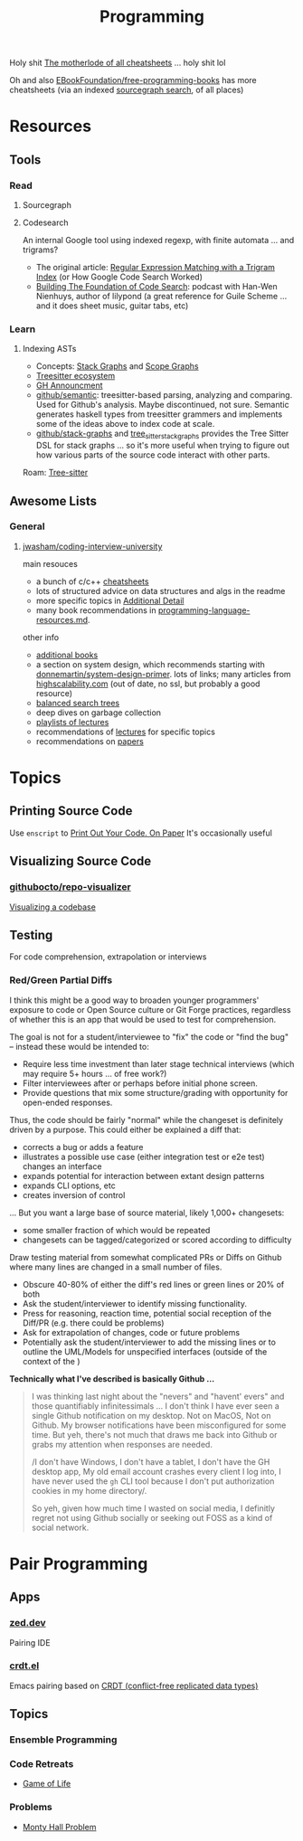 :PROPERTIES:
:ID:       4cdfd5a2-08db-4816-ab24-c044f2ff1dd9
:END:
#+TITLE: Programming
#+DESCRIPTION: General Info On Programming
#+TAGS:

Holy shit [[https://www.cheat-sheets.org/][The motherlode of all cheatsheets]] ... holy shit lol

Oh and also [[https://github.com/EbookFoundation/free-programming-books/blob/main/more/free-programming-cheatsheets.md][EBookFoundation/free-programming-books]] has more cheatsheets (via an
indexed [[https://sourcegraph.com/github.com/EbookFoundation/free-programming-books/-/blob/more/free-programming-cheatsheets.md#scala][sourcegraph search]], of all places)

* Resources

** Tools

*** Read

**** Sourcegraph

**** Codesearch


An internal Google tool using indexed regexp, with finite automata ... and
trigrams?

+ The original article: [[https://swtch.com/~rsc/regexp/regexp4.html][Regular Expression Matching with a Trigram Index]] (or How
  Google Code Search Worked)
+ [[https://about.sourcegraph.com/podcast/han-wen-nienhuys][Building The Foundation of Code Search]]: podcast with Han-Wen Nienhuys, author
  of lilypond (a great reference for Guile Scheme ... and it does sheet music,
  guitar tabs, etc)

*** Learn

**** Indexing ASTs

+ Concepts: [[https://dcreager.net/stack-graphs/][Stack Graphs]] and [[https://dcreager.net/scope-graphs/][Scope Graphs]]
+ [[https://dcreager.net/2021/06/tree-sitter-map/][Treesitter ecosystem]]
+ [[https://github.blog/2021-12-09-introducing-stack-graphs/][GH Announcment]]
+ [[https://github.com/github/semantic][github/semantic]]: treesitter-based parsing, analyzing and comparing. Used for
  Github's analysis. Maybe discontinued, not sure. Semantic generates haskell
  types from treesitter grammers and implements some of the ideas above to index
  code at scale.
+ [[github:github/stack-graphs][github/stack-graphs]] and [[https://docs.rs/tree-sitter-stack-graphs/0.7.0/tree_sitter_stack_graphs/][tree_sitter_stack_graphs]] provides the Tree Sitter DSL
  for stack graphs ... so it's more useful when trying to figure out how various
  parts of the source code interact with other parts.

Roam: [[id:aef34489-3943-4c2f-bf88-828f5ea39e16][Tree-sitter]]


** Awesome Lists

*** General

**** [[https://github.com/jwasham/coding-interview-university][jwasham/coding-interview-university]]

main resouces

+ a bunch of c/c++ [[https://github.com/jwasham/coding-interview-university/tree/main/extras/cheat%20sheets][cheatsheets]]
+ lots of structured advice on data structures and algs in the readme
+ more specific topics in [[https://github.com/jwasham/coding-interview-university/tree/main#additional-detail-on-some-subjects][Additional Detail]]
+ many book recommendations in [[https://github.com/jwasham/coding-interview-university/blob/main/programming-language-resources.md][programming-language-resources.md]].

other info

+ [[https://github.com/jwasham/coding-interview-university/tree/main#additional-books][additional books]]
+ a section on system design, which recommends starting with
  [[https://github.com/donnemartin/system-design-primer][donnemartin/system-design-primer]]. lots of links; many articles from
  [[http://highscalability.com/][highscalability.com]] (out of date, no ssl, but probably a good resource)
+ [[https://github.com/jwasham/coding-interview-university/tree/main#balanced-search-trees][balanced search trees]]
+ deep dives on garbage collection
+ [[https://github.com/jwasham/coding-interview-university/tree/main#video-series][playlists of lectures]]
+ recommendations of [[https://github.com/jwasham/coding-interview-university/tree/main#additional-detail-on-some-subjects][lectures]] for specific topics
+ recommendations on [[https://github.com/jwasham/coding-interview-university/tree/main#papers][papers]]

* Topics

** Printing Source Code

Use =enscript= to [[https://tashian.com/guides/print-out-your-code/#_][Print Out Your Code. On Paper]] It's occasionally useful

** Visualizing Source Code

*** [[github:githubocto/repo-visualizer][githubocto/repo-visualizer]]

[[https://githubnext.com/projects/repo-visualization][Visualizing a codebase]]

** Testing

For code comprehension, extrapolation or interviews

*** Red/Green Partial Diffs

I think this might be a good way to broaden younger programmers' exposure to
code or Open Source culture or Git Forge practices, regardless of whether this
is an app that would be used to test for comprehension.

The goal is not for a student/interviewee to "fix" the code or "find the bug" --
instead these would be intended to:

+ Require less time investment than later stage technical interviews (which may
  require 5+ hours ... of free work?)
+ Filter interviewees after or perhaps before initial phone screen.
+ Provide questions that mix some structure/grading with opportunity for
  open-ended responses.

Thus, the code should be fairly "normal" while the changeset is definitely
driven by a purpose. This could either be explained a diff that:

+ corrects a bug or adds a feature
+ illustrates a possible use case (either integration test or e2e test) changes
  an interface
+ expands potential for interaction between extant design patterns
+ expands CLI options, etc
+ creates inversion of control

... But you want a large base of source material, likely 1,000+ changesets:

+ some smaller fraction of which would be repeated
+ changesets can be tagged/categorized or scored according to difficulty

Draw testing material from somewhat complicated PRs or Diffs on Github where
many lines are changed in a small number of files.

+ Obscure 40-80% of either the diff's red lines or green lines or 20% of both
+ Ask the student/interviewer to identify missing functionality.
+ Press for reasoning, reaction time, potential social reception of the Diff/PR
  (e.g. there could be problems)
+ Ask for extrapolation of changes, code or future problems
+ Potentially ask the student/interviewer to add the missing lines or to outline
  the UML/Models for unspecified interfaces (outside of the context of the )

*Technically what I've described is basically Github ...*

#+begin_quote
I was thinking last night about the "nevers" and "havent' evers" and those
quantifiably infinitessimals ... I don't think I have ever seen a single Github
notification on my desktop. Not on MacOS, Not on Github. My browser
notifications have been misconfigured for some time. But yeh, there's not much
that draws me back into Github or grabs my attention when responses are needed.

/I don't have Windows, I don't have a tablet, I don't have the GH desktop app,
My old email account crashes every client I log into, I have never used the =gh=
CLI tool because I don't put authorization cookies in my home directory/.

So yeh, given how much time I wasted on social media, I definitly regret not
using Github socially or seeking out FOSS as a kind of social network.
#+end_quote

* Pair Programming

** Apps

*** [[https://zed.dev/][zed.dev]]

Pairing IDE

*** [[https://code.librehq.com/qhong/crdt.el/][crdt.el]]

Emacs pairing based on [[https://en.wikipedia.org/wiki/Conflict-free_replicated_data_type][CRDT (conflict-free replicated data types)]]

** Topics

*** Ensemble Programming

*** Code Retreats
+ [[https://www.coderetreat.org/facilitators/gameoflife/][Game of Life]]
*** Problems
+ [[https://www.cs.cornell.edu/courses/cs1380/2018sp/textbook/chapters/08/3/monty-hall-problem.html][Monty Hall Problem]]
